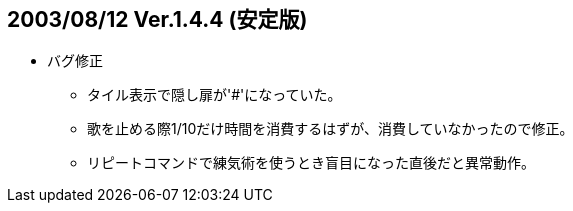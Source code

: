 :lang: ja
:doctype: article
## 2003/08/12 Ver.1.4.4 (安定版)

* バグ修正
** タイル表示で隠し扉が'#'になっていた。
** 歌を止める際1/10だけ時間を消費するはずが、消費していなかったので修正。
** リピートコマンドで練気術を使うとき盲目になった直後だと異常動作。
